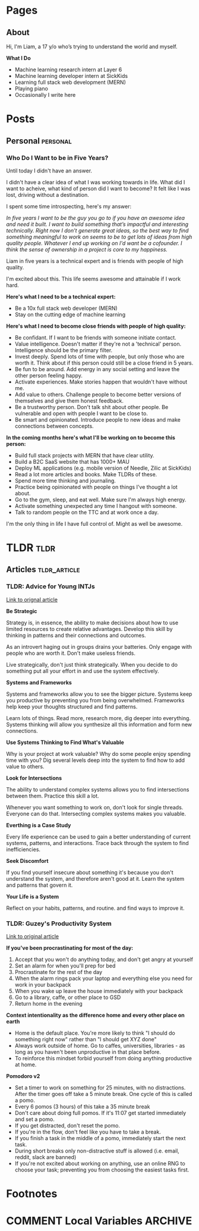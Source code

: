 #+STARTUP: content
#+AUTHOR: Liam Hinzman 
#+HUGO_BASE_DIR: .

* Pages
:PROPERTIES:
:EXPORT_HUGO_CUSTOM_FRONT_MATTER: :noauthor true :nocomment true :nodate true :nopaging true :noread true
:EXPORT_HUGO_SECTION: pages
:END:
** About
:PROPERTIES:
:EXPORT_DATE: 2019-07-17
:EXPORT_FILE_NAME: about
:END:
Hi, I'm Liam, a 17 y/o who’s trying to understand the world and myself.

*What I Do*
- Machine learning research intern at Layer 6
- Machine learning developer intern at SickKids
- Learning full stack web development (MERN)
- Playing piano
- Occasionally I write here
* Posts
:PROPERTIES:
:EXPORT_HUGO_CUSTOM_FRONT_MATTER: :noauthor true :nocomment true
:EXPORT_HUGO_SECTION: posts
:END:
** Personal                                                      :personal:
*** Who Do I Want to be in Five Years?
:PROPERTIES:
:EXPORT_DATE: 2019-07-20
:EXPORT_FILE_NAME: fiveyears
:END:
Until today I didn't have an answer.

I didn't have a clear idea of what I was working towards in life. What did I want to acheive, what kind of person did I want to become? It felt like I was lost, driving without a destination.

I spent some time introspecting, here's my answer:

/In five years I want to be the guy you go to if you have an awesome idea and need it built. I want to build something that’s impactful and interesting technically. Right now I don’t generate great ideas, so the best way to find something meaningful to work on seems to be to get lots of ideas from high quality people. Whatever I end up working on I'd want be a cofounder. I think the sense of ownership in a project is core to my happiness./

Liam in five years is a technical expert and is friends with people of high quality.

I'm excited about this. This life seems awesome and attainable if I work hard.

*Here's what I need to be a technical expert:*
- Be a 10x full stack web developer (MERN)
- Stay on the cutting edge of machine learning

*Here's what I need to become close friends with people of high quality:*
- Be confidant. If I want to be friends with someone initiate contact.
- Value intelligence. Doesn't matter if they're not a 'technical' person. Intelligence should be the primary filter.
- Invest deeply. Spend lots of time with people, but only those who are worth it. Think about if this person could still be a close friend in 5 years.
- Be fun to be around. Add energy in any social setting and leave the other person feeling happy.
- Activate experiences. Make stories happen that wouldn't have without me.
- Add value to others. Challenge people to become better versions of themselves and give them honest feedback.
- Be a trustworthy person. Don't talk shit about other people. Be vulnerable and open with people I want to be close to.
- Be smart and opinionated. Introduce people to new ideas and make connections between concepts.

*In the coming months here's what I'll be working on to become this person:*
- Build full stack projects with MERN that have clear utility.
- Build a B2C SaaS website that has 1000+ MAU
- Deploy ML applications (e.g. mobile version of Needle, Zilic at SickKids)
- Read a lot more articles and books. Make TLDRs of these.
- Spend more time thinking and journaling. 
- Practice being opinionated with people on things I've thought a lot about.
- Go to the gym, sleep, and eat well. Make sure I'm always high energy.
- Activate something unexpected any time I hangout with someone.
- Talk to random people on the TTC and at work once a day.

I'm the only thing in life I have full control of. Might as well be awesome.
* TLDR :tldr:
:PROPERTIES:
:EXPORT_HUGO_CUSTOM_FRONT_MATTER: :noauthor true :nocomment true
:EXPORT_HUGO_SECTION: tldr
:END:
** Articles :tldr_article:
*** TLDR: Advice for Young INTJs
:PROPERTIES:
:EXPORT_DATE: 2019-07-22
:EXPORT_FILE_NAME: intj_advice
:END:

[[https://www.personalitycafe.com/intj-forum-scientists/99338-advice-young-intjs.html][Link to orignal article]]

*Be Strategic*

Strategy is, in essence, the ability to make decisions about how to use limited resources to create relative advantages. Develop this skill by thinking in patterns and their connections and outcomes.

As an introvert haging out in groups drains your batteries. Only engage with people who are worth it. Don't make useless friends.

Live strategically, don't just think strategically. When you decide to do something put all your effort in and use the system effectively.

*Systems and Frameworks*

Systems and frameworks allow you to see the bigger picture. Systems keep you productive by preventing you from being overwhelmed. Frameworks help keep your thoughts structured and find patterns.

Learn lots of things. Read more, research more, dig deeper into everything. Systems thinking will allow you synthesize all this information and form new connections.

*Use Systems Thinking to Find What's Valuable*

Why is your project at work valuable? Why do some people enjoy spending time with you? Dig several levels deep into the system to find how to add value to others.

*Look for Intersections*

The ability to understand complex systems allows you to find intersections between them. Practice this skill a lot.

Whenever you want something to work on, don't look for single threads. Everyone can do that. Intersecting complex systems makes you valuable.

*Everthing is a Case Study*

Every life experience can be used to gain a better understanding of current systems, patterns, and interactions. Trace back through the system to find inefficiencies.

*Seek Discomfort*

If you find yourself insecure about something it's because you don't understand the system, and therefore aren't good at it. Learn the system and patterns that govern it.

*Your Life is a System*

Reflect on your habits, patterns, and routine. and find ways to improve it.
*** TLDR: Guzey's Productivity System
:PROPERTIES:
:EXPORT_DATE: 2019-07-21
:EXPORT_FILE_NAME: guzey_productivity
:END:

[[https://guezy.com/productivity][Link to original article]]

*If you've been procrastinating for most of the day:*
1. Accept that you won't do anything today, and don't get angry at yourself
2. Set an alarm for when you'll prep for bed
3. Procrastinate for the rest of the day
4. When the alarm rings pack your laptop and everything else you need for work in your backpack
5. When you wake up leave the house immediately with your backpack
6. Go to a library, caffe, or other place to GSD
7. Return home in the evening

*Context intentionality as the difference home and every other place on earth*
- Home is the default place. You're more likely to think "I should do something right now" rather than "I should get XYZ done"
- Always work outside of home. Go to caffes, universities, libraries - as long as you haven't been unproductive in that place before.
- To reinforce this mindset forbid yourself from doing anything productive at home.

*Pomodoro v2*
- Set a timer to work on something for 25 minutes, with no distractions. After the timer goes off take a 5 minute break. One cycle of this is called a pomo.
- Every 6 pomos (3 hours) of this take a 35 minute break
- Don't care about doing full pomos. If it's 11:07 get started immediately and set a pomo.
- If you get distracted, don't reset the pomo.
- If you're in the flow, don't feel like you have to take a break.
- If you finish a task in the middle of a pomo, immediately start the next task.
- During short breaks only non-distractive stuff is allowed (i.e. email, reddit, slack are banned)
- If you're not excited about working on anything, use an online RNG to choose your task; preventing you from choosing the easiest tasks first.
* Footnotes
* COMMENT Local Variables                                           :ARCHIVE:
# Local Variables:
# eval: (org-hugo-auto-export-mode)
# End:
